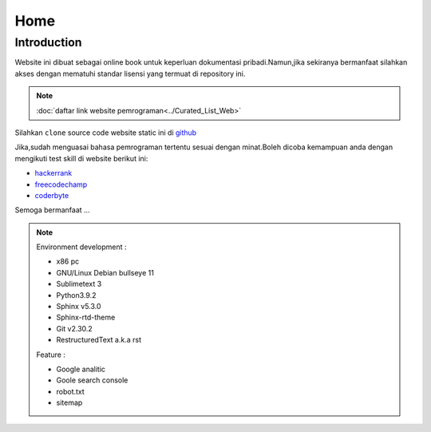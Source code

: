 """""""""
Home
"""""""""

==============
Introduction
==============

Website ini dibuat sebagai online book untuk keperluan dokumentasi pribadi.Namun,jika sekiranya bermanfaat silahkan akses dengan mematuhi standar lisensi yang termuat di repository ini.

.. NOTE::
           
            :doc:`daftar link website pemrograman<../Curated_List_Web>`




.. image:: ./../../images/github.png
   :height: 24
   :width: 18
   :alt: mukharomdev
   :align: left

| Silahkan ``clone`` source code website static ini di `github`_


Jika,sudah menguasai bahasa pemrograman tertentu sesuai dengan minat.Boleh dicoba kemampuan anda dengan mengikuti test skill di website berikut ini:

- `hackerrank`_
- `freecodechamp`_
- `coderbyte`_


Semoga bermanfaat ...


.. NOTE::
	
			Environment development :

			- x86 pc
			- GNU/Linux Debian bullseye 11
			- Sublimetext 3
			- Python3.9.2
			- Sphinx v5.3.0
			- Sphinx-rtd-theme
			- Git v2.30.2
			- RestructuredText a.k.a rst
			
			Feature :

			- Google analitic
			- Goole search console
			- robot.txt
			- sitemap

.. _github: https://github.com/mukharomdev/mukharomdev.git
.. _hackerrank: https://hackerrank.com
.. _freecodechamp: https://www.freecodechamp.org
.. _coderbyte: https://www.coderbyte.com